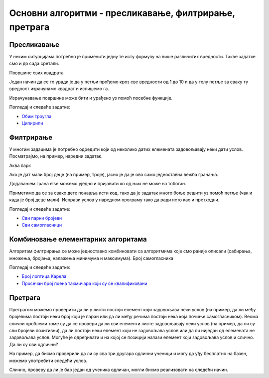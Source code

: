 Основни алгоритми - пресликавање, филтрирање, претрага
======================================================

Пресликавање
~~~~~~~~~~~~

У неким ситуацијама потребно је применити једну те исту формулу на више различитих вредности. Такве задатке смо и до сада сретали.

Површине свих квадрата

.. questionnote::

   Напиши програм који исписује таблицу површина квадрата за све
   дужине странице од 1 до 10.

Један начин да се то уради је да у петљи прођемо кроз све вредности од 1 до 10 и да у телу петље за сваку ту вредност израчунамо квадрат и испишемо га.

.. activecode:: површине_квадрата_1

  for a in range(1, 10):
      print("Stranica:", a, "Povrsina:", a * a)

Израчунавање површине може бити и урађено уз помоћ посебне функције.

.. activecode:: површине_квадрата_2

  def povrsina(a):
      return a * a

  stranice = [13, 18, 43, 11, 8]
  for a in stranice:
      print("Stranica:", a, "Povrsina:", povrsina(a))

Погледај и следеће задатке:

- `Обим троугла <https://petlja.org/biblioteka/r/lekcije/prirucnik-python-gim/osnovnialgoritmi-cas16#id6>`__
- `Ципирипи <https://petlja.org/biblioteka/r/lekcije/prirucnik-python-gim/osnovnialgoritmi-cas16#id8>`__

Филтрирање
~~~~~~~~~~

У многим задацима је потребно одредити који од неколико датих елемената задовољавају неки дати услов. Посматрајмо, на пример, наредни задатак.

Аква парк

.. questionnote::

   У аква-парку на тобоган могу да иду само ђаци који су високи бар
   140 центиметара. Ако су познате висине неколико деце, испиши имена
   оних који могу да користе тобоган.

Ако је дат мали број деце (на пример, троје), јасно је да је ово само једноставна вежба гранања.

.. activecode:: ко_може_на_тобоган_1

   pera = 135
   if pera >= 140:
       print pera, "može na tobogan"
   ivana = 142
   if ivana >= 140:
       print ivana, "može na tobogan"
   laza = 146
   if laza >= 140:
       print mika, "može na tobogan"

Додавањем грана else можемо уједно и пријавити ко од њих не може на тобоган.

.. activecode:: ко_може_на_тобоган_1_else

   pera = int(input("Kolika je tvoja visina:"))
   if pera >= 140:
       print pera, "može na tobogan"
   else:
       print pera, "ne može na tobogan"
   ivana = 142
   if ivana >= 140:
       print ivana, "može na tobogan"
   else:
       print ivana, "ne može na tobogan"
   laza = 146
   if laza >= 140:
       print mika, "može na tobogan"
   else:
       print laza, "ne može na tobogan"

Приметимо да се за свако дете понавља исти код, тако да је задатак много боље решити уз помоћ петље (чак и када је број деце мали). Исправи услов у наредном програму тако да ради исто као и претходни.

.. activecode:: ко_може_на_тобоган_2

   for i in range(3):
       visina = int(input("Kolika je tvoja visina:"))
       if True:  # ispravi ovaj uslov
           print visina, "može na tobogan"

Погледај и следеће задатке:

- `Сви парни бројеви <https://petlja.org/biblioteka/r/lekcije/prirucnik-python-gim/osnovnialgoritmi-cas16#id17>`__
- `Сви самогласници <https://petlja.org/biblioteka/r/lekcije/prirucnik-python-gim/osnovnialgoritmi-cas16#id19>`__

Комбиновање елементарних алгоритама
~~~~~~~~~~~~~~~~~~~~~~~~~~~~~~~~~~~

Алгоритам филтрирања се може једноставно комбиновати са алгоритмима које смо раније описали (сабирања, множења, бројања, налажења минимума и максимума).
Број самогласника

.. questionnote::

   Напиши програм који израчунава и исписује број самогласника у
   унетој линији текста.

.. activecode:: број_самогласника

   rec = input("Unesi jednu reč:")
   broj_samoglasnika = 0
   for slovo in rec:
       if slovo.lower() in {'a', 'e', 'i', 'o', 'u'}:
           # popravi naredni red tako da ažurira ispravno broj samoglasnika
           broj_samoglasnika = 0
   print("Broj samoglasnika:", broj_samoglasnika)

Погледај и следеће задатке:

- `Број лоптица Карела <https://petlja.org/biblioteka/r/lekcije/prirucnik-python-gim/osnovnialgoritmi-cas16#id26>`__
- `Просечан број поена такмичара који су се квалификовани <https://petlja.org/biblioteka/r/lekcije/prirucnik-python-gim/osnovnialgoritmi-cas16#id27>`__

Претрага
~~~~~~~~
Претрагом можемо проверити да ли у листи постоји елемент који задовољава неки услов (на пример, да ли међу бројевима постоји неки број који је паран или да ли међу речима постоји нека која почиње самогласником). Веома слични проблеми томе су да се провери да ли сви елементи листе задовољавају неки услов (на пример, да ли су сви бројеви позитивни), да ли постоји неки елемент који не задовољава услов или да ли ниједан од елемената не задовољава услов. Могуће је одређивати и на којој се позицији налази елемент који задовољава услов и слично.
Да ли су сви одлични?

На пример, да бисмо проверили да ли су сва три другара одлични ученици и могу да уђу бесплатно на базен, можемо употребити следећи услов.

.. activecode:: pretraga_svi_odlicni

   prosek_ognjen = 4.75
   prosek_mira = 5.00
   prosek_jelica = 5.00
   if prosek_pera >= 4.50 and prosek_mira >= 4.50 and prosek_jelica >= 4.50:
       print("Svi učenici su odlični")
   else:
       print("Nisu svi učenici odlični")

Слично, проверу да ли је бар један од ученика одличан, могли бисмо реализовати на следећи начин.

.. activecode:: pretraga_postoji_odlican

   prosek_ognjen = 4.25
   prosek_mira = 4.75
   prosek_jelica = 5.00
   if prosek_pera >= 4.50 or prosek_mira >= 4.50 or prosek_jelica >= 4.50:
       print("Bar jedan od učenika jeste odličan")
   else:
       print("Nijedan učenik nije odličan")

